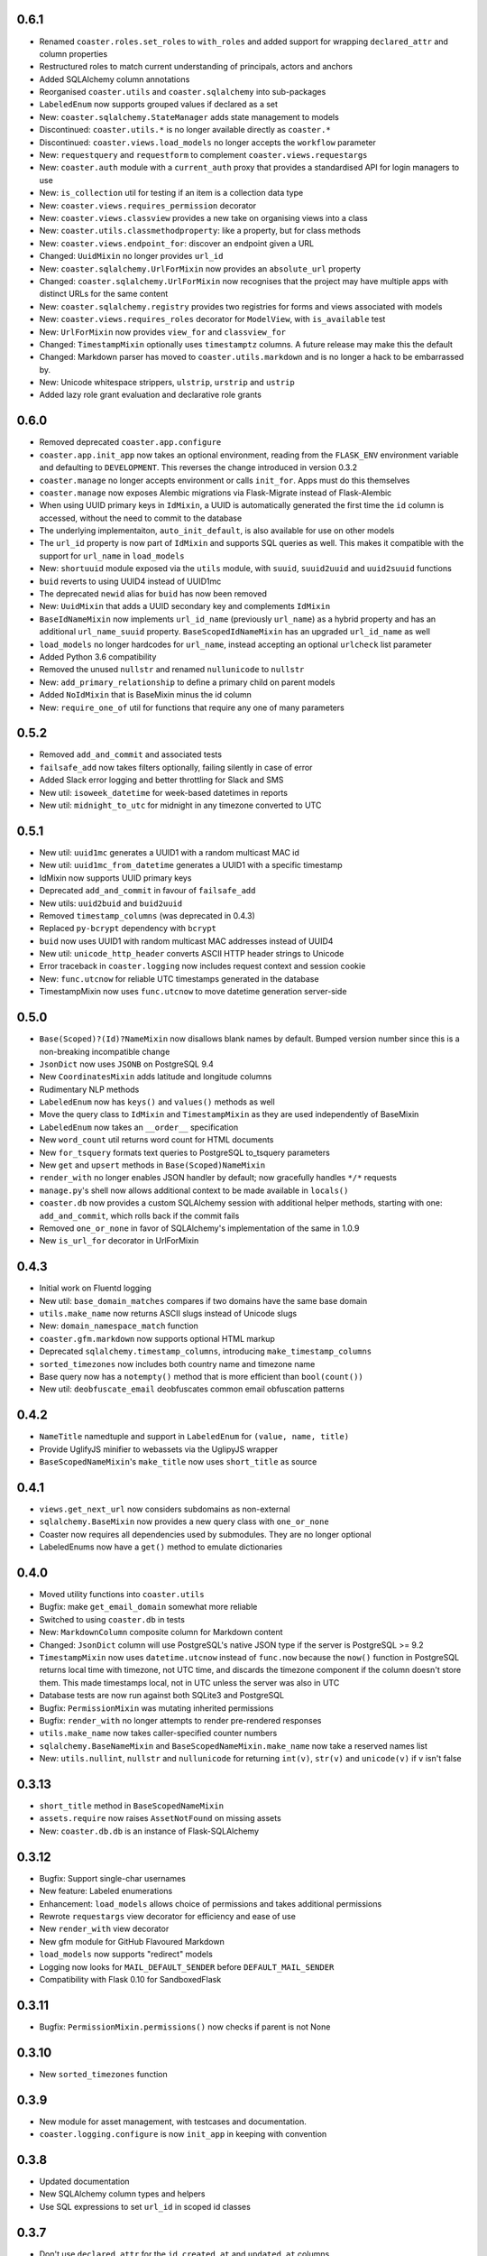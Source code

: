 0.6.1
-----

* Renamed ``coaster.roles.set_roles`` to ``with_roles`` and added support for
  wrapping ``declared_attr`` and column properties
* Restructured roles to match current understanding of principals, actors and
  anchors
* Added SQLAlchemy column annotations
* Reorganised ``coaster.utils`` and ``coaster.sqlalchemy`` into sub-packages
* ``LabeledEnum`` now supports grouped values if declared as a set
* New: ``coaster.sqlalchemy.StateManager`` adds state management to models
* Discontinued: ``coaster.utils.*`` is no longer available directly as
  ``coaster.*``
* Discontinued: ``coaster.views.load_models`` no longer accepts the
  ``workflow`` parameter
* New: ``requestquery`` and ``requestform`` to complement
  ``coaster.views.requestargs``
* New: ``coaster.auth`` module with a ``current_auth`` proxy that provides
  a standardised API for login managers to use
* New: ``is_collection`` util for testing if an item is a collection data type
* New: ``coaster.views.requires_permission`` decorator
* New: ``coaster.views.classview`` provides a new take on organising views
  into a class
* New: ``coaster.utils.classmethodproperty``: like a property, but for class
  methods
* New: ``coaster.views.endpoint_for``: discover an endpoint given a URL
* Changed: ``UuidMixin`` no longer provides ``url_id``
* New: ``coaster.sqlalchemy.UrlForMixin`` now provides an ``absolute_url``
  property
* Changed: ``coaster.sqlalchemy.UrlForMixin`` now recognises that the project
  may have multiple apps with distinct URLs for the same content
* New: ``coaster.sqlalchemy.registry`` provides two registries for forms and
  views associated with models
* New: ``coaster.views.requires_roles`` decorator for ``ModelView``, with
  ``is_available`` test
* New: ``UrlForMixin`` now provides ``view_for`` and ``classview_for``
* Changed: ``TimestampMixin`` optionally uses ``timestamptz`` columns.
  A future release may make this the default
* Changed: Markdown parser has moved to ``coaster.utils.markdown`` and is no
  longer a hack to be embarrassed by.
* New: Unicode whitespace strippers, ``ulstrip``, ``urstrip`` and ``ustrip``
* Added lazy role grant evaluation and declarative role grants


0.6.0
-----

* Removed deprecated ``coaster.app.configure``
* ``coaster.app.init_app`` now takes an optional environment, reading from the
  ``FLASK_ENV`` environment variable and defaulting to ``DEVELOPMENT``. This
  reverses the change introduced in version 0.3.2
* ``coaster.manage`` no longer accepts environment or calls ``init_for``.
  Apps must do this themselves
* ``coaster.manage`` now exposes Alembic migrations via Flask-Migrate instead
  of Flask-Alembic
* When using UUID primary keys in ``IdMixin``, a UUID is automatically
  generated the first time the ``id`` column is accessed, without the need
  to commit to the database
* The underlying implementaiton, ``auto_init_default``, is also available
  for use on other models
* The ``url_id`` property is now part of ``IdMixin``  and supports SQL queries
  as well. This makes it compatible with the support for ``url_name`` in
  ``load_models``
* New: ``shortuuid`` module exposed via the ``utils`` module, with ``suuid``,
  ``suuid2uuid`` and ``uuid2suuid`` functions
* ``buid`` reverts to using UUID4 instead of UUID1mc
* The deprecated ``newid`` alias for ``buid`` has now been removed
* New: ``UuidMixin`` that adds a UUID secondary key and complements ``IdMixin``
* ``BaseIdNameMixin`` now implements ``url_id_name`` (previously ``url_name``)
  as a hybrid property and has an additional ``url_name_suuid`` property.
  ``BaseScopedIdNameMixin`` has an upgraded ``url_id_name`` as well
* ``load_models`` no longer hardcodes for ``url_name``, instead accepting an
  optional ``urlcheck`` list parameter
* Added Python 3.6 compatibility
* Removed the unused ``nullstr`` and renamed ``nullunicode`` to ``nullstr``
* New: ``add_primary_relationship`` to define a primary child on parent models
* Added ``NoIdMixin`` that is BaseMixin minus the id column
* New: ``require_one_of`` util for functions that require any one of many
  parameters

0.5.2
-----

* Removed ``add_and_commit`` and associated tests
* ``failsafe_add`` now takes filters optionally, failing silently in case of
  error
* Added Slack error logging and better throttling for Slack and SMS
* New util: ``isoweek_datetime`` for week-based datetimes in reports
* New util: ``midnight_to_utc`` for midnight in any timezone converted to UTC

0.5.1
-----

* New util: ``uuid1mc`` generates a UUID1 with a random multicast MAC id
* New util: ``uuid1mc_from_datetime`` generates a UUID1 with a specific
  timestamp
* IdMixin now supports UUID primary keys
* Deprecated ``add_and_commit`` in favour of ``failsafe_add``
* New utils: ``uuid2buid`` and ``buid2uuid``
* Removed ``timestamp_columns`` (was deprecated in 0.4.3)
* Replaced ``py-bcrypt`` dependency with ``bcrypt``
* ``buid`` now uses UUID1 with random multicast MAC addresses instead of UUID4
* New util: ``unicode_http_header`` converts ASCII HTTP header strings to
  Unicode
* Error traceback in ``coaster.logging`` now includes request context and
  session cookie
* New: ``func.utcnow`` for reliable UTC timestamps generated in the database
* TimestampMixin now uses ``func.utcnow`` to move datetime generation
  server-side

0.5.0
-----

* ``Base(Scoped)?(Id)?NameMixin`` now disallows blank names by default. Bumped
  version number since this is a non-breaking incompatible change
* ``JsonDict`` now uses ``JSONB`` on PostgreSQL 9.4
* New ``CoordinatesMixin`` adds latitude and longitude columns
* Rudimentary NLP methods
* ``LabeledEnum`` now has ``keys()`` and ``values()`` methods as well
* Move the query class to ``IdMixin`` and ``TimestampMixin`` as they are used
  independently of BaseMixin
* ``LabeledEnum`` now takes an ``__order__`` specification
* New ``word_count`` util returns word count for HTML documents
* New ``for_tsquery`` formats text queries to PostgreSQL to_tsquery parameters
* New ``get`` and ``upsert`` methods in ``Base(Scoped)NameMixin``
* ``render_with`` no longer enables JSON handler by default; now gracefully
  handles ``*/*`` requests
* ``manage.py``'s shell now allows additional context to be made available in
  ``locals()``
* ``coaster.db`` now provides a custom SQLAlchemy session with additional
  helper methods, starting with one: ``add_and_commit``, which rolls back if
  the commit fails
* Removed ``one_or_none`` in favor of SQLAlchemy's implementation of the same
  in 1.0.9
* New ``is_url_for`` decorator in UrlForMixin

0.4.3
-----

* Initial work on Fluentd logging
* New util: ``base_domain_matches`` compares if two domains have the same base
  domain
* ``utils.make_name`` now returns ASCII slugs instead of Unicode slugs
* New: ``domain_namespace_match`` function
* ``coaster.gfm.markdown`` now supports optional HTML markup
* Deprecated ``sqlalchemy.timestamp_columns``, introducing
  ``make_timestamp_columns``
* ``sorted_timezones`` now includes both country name and timezone name
* Base query now has a ``notempty()`` method that is more efficient than
  ``bool(count())``
* New util: ``deobfuscate_email`` deobfuscates common email obfuscation
  patterns

0.4.2
-----

* ``NameTitle`` namedtuple and support in ``LabeledEnum`` for
  ``(value, name, title)``
* Provide UglifyJS minifier to webassets via the UglipyJS wrapper
* ``BaseScopedNameMixin``'s ``make_title`` now uses ``short_title`` as source

0.4.1
-----

* ``views.get_next_url`` now considers subdomains as non-external
* ``sqlalchemy.BaseMixin`` now provides a new query class with ``one_or_none``
* Coaster now requires all dependencies used by submodules. They are no longer
  optional
* LabeledEnums now have a ``get()`` method to emulate dictionaries

0.4.0
-----

* Moved utility functions into ``coaster.utils``
* Bugfix: make ``get_email_domain`` somewhat more reliable
* Switched to using ``coaster.db`` in tests
* New: ``MarkdownColumn`` composite column for Markdown content
* Changed: ``JsonDict`` column will use PostgreSQL's native JSON type if
  the server is PostgreSQL >= 9.2
* ``TimestampMixin`` now uses ``datetime.utcnow`` instead of ``func.now``
  because the ``now()`` function in PostgreSQL returns local time with
  timezone, not UTC time, and discards the timezone component if the column
  doesn't store them. This made timestamps local, not in UTC unless the server
  was also in UTC
* Database tests are now run against both SQLite3 and PostgreSQL
* Bugfix: ``PermissionMixin`` was mutating inherited permissions
* Bugfix: ``render_with`` no longer attempts to render pre-rendered responses
* ``utils.make_name`` now takes caller-specified counter numbers
* ``sqlalchemy.BaseNameMixin`` and ``BaseScopedNameMixin.make_name`` now take a
  reserved names list
* New: ``utils.nullint``, ``nullstr`` and ``nullunicode`` for returning
  ``int(v)``, ``str(v)`` and ``unicode(v)`` if ``v`` isn't false

0.3.13
------

* ``short_title`` method in ``BaseScopedNameMixin``
* ``assets.require`` now raises ``AssetNotFound`` on missing assets
* New: ``coaster.db.db`` is an instance of Flask-SQLAlchemy

0.3.12
------

* Bugfix: Support single-char usernames
* New feature: Labeled enumerations
* Enhancement: ``load_models`` allows choice of permissions and takes
  additional permissions
* Rewrote ``requestargs`` view decorator for efficiency and ease of use
* New ``render_with`` view decorator
* New gfm module for GitHub Flavoured Markdown
* ``load_models`` now supports "redirect" models
* Logging now looks for ``MAIL_DEFAULT_SENDER`` before ``DEFAULT_MAIL_SENDER``
* Compatibility with Flask 0.10 for SandboxedFlask

0.3.11
------

* Bugfix: ``PermissionMixin.permissions()`` now checks if parent is not None

0.3.10
------

* New ``sorted_timezones`` function

0.3.9
-----

* New module for asset management, with testcases and documentation.
* ``coaster.logging.configure`` is now ``init_app`` in keeping with convention

0.3.8
-----

* Updated documentation
* New SQLAlchemy column types and helpers
* Use SQL expressions to set ``url_id`` in scoped id classes

0.3.7
-----

* Don't use ``declared_attr`` for the ``id``, ``created_at`` and ``updated_at``
  columns
* Rename ``newid`` to ``buid`` but retain old name for compatibility
* New ``requestargs`` view wrapper to make working with ``request.args``
  easier

0.3.6
-----

* New ``SandboxedFlask`` in ``coaster.app`` that uses Jinja's
  ``SandboxedEnvironment``

0.3.5
-----

* ``load_models`` now caches data to ``flask.g``
* SQLAlchemy models now use ``declared_attr`` for all columns to work around a
  column duplication bug with joined table inheritance in SQLAlchemy < 0.8
* Misc fixes

0.3.4
-----

* ``get_next_url`` now takes a default parameter. Pass ``default=None`` to
  return ``None`` if no suitable next URL can be found
* ``get_next_url`` no longer looks in the session by default. Pass
  ``session=True`` to look in the session. This was added since popping
  ``next`` from session modifies the session, which shouldn't happen in a
  ``get`` function
* ``load_models`` accepts ``g.<name>`` notation for parameters to indicate
  that the parameter should be available as ``g.<name>``. The view function
  will get called with just ``<name>`` as usual
* If the view requires permissions, ``load_models`` caches available
* permissions as ``g.permissions``

0.3.3
-----

* ``coaster.views.get_next_url`` now looks in the session for the next URL

0.3.2
-----

* New ``coaster.app.init_app`` function moves away from passing configuration
  status in environment variables

0.3.0
-----

* SQLAlchemy models now have a ``permissions`` method that ``load_models``
  looks up

0.2.2
-----

* Added logging module

0.1
---

* First version
